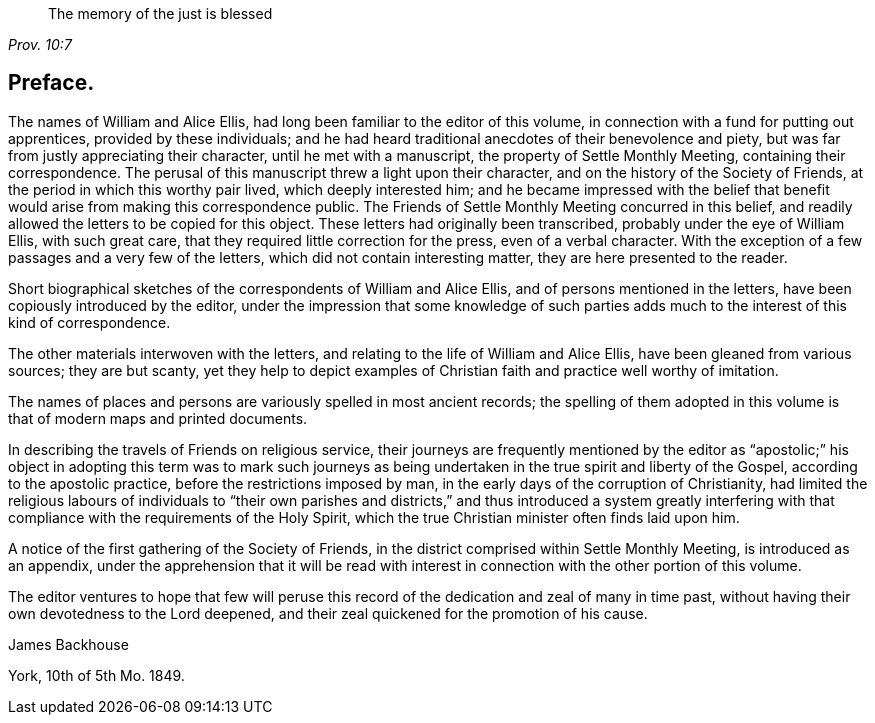 [quote.epigraph, , Prov. 10:7]
____
The memory of the just is blessed
____

== Preface.

The names of William and Alice Ellis,
had long been familiar to the editor of this volume,
in connection with a fund for putting out apprentices, provided by these individuals;
and he had heard traditional anecdotes of their benevolence and piety,
but was far from justly appreciating their character, until he met with a manuscript,
the property of Settle Monthly Meeting, containing their correspondence.
The perusal of this manuscript threw a light upon their character,
and on the history of the Society of Friends,
at the period in which this worthy pair lived, which deeply interested him;
and he became impressed with the belief that benefit
would arise from making this correspondence public.
The Friends of Settle Monthly Meeting concurred in this belief,
and readily allowed the letters to be copied for this object.
These letters had originally been transcribed, probably under the eye of William Ellis,
with such great care, that they required little correction for the press,
even of a verbal character.
With the exception of a few passages and a very few of the letters,
which did not contain interesting matter, they are here presented to the reader.

Short biographical sketches of the correspondents of William and Alice Ellis,
and of persons mentioned in the letters, have been copiously introduced by the editor,
under the impression that some knowledge of such parties
adds much to the interest of this kind of correspondence.

The other materials interwoven with the letters,
and relating to the life of William and Alice Ellis,
have been gleaned from various sources; they are but scanty,
yet they help to depict examples of Christian faith and practice well worthy of imitation.

The names of places and persons are variously spelled in most ancient records;
the spelling of them adopted in this volume is that of modern maps and printed documents.

In describing the travels of Friends on religious service,
their journeys are frequently mentioned by the editor as "`apostolic;`"
his object in adopting this term was to mark such journeys as being
undertaken in the true spirit and liberty of the Gospel,
according to the apostolic practice, before the restrictions imposed by man,
in the early days of the corruption of Christianity,
had limited the religious labours of individuals to "`their own parishes
and districts,`" and thus introduced a system greatly interfering with
that compliance with the requirements of the Holy Spirit,
which the true Christian minister often finds laid upon him.

A notice of the first gathering of the Society of Friends,
in the district comprised within Settle Monthly Meeting, is introduced as an appendix,
under the apprehension that it will be read with interest
in connection with the other portion of this volume.

The editor ventures to hope that few will peruse this record
of the dedication and zeal of many in time past,
without having their own devotedness to the Lord deepened,
and their zeal quickened for the promotion of his cause.

[.signed-section-signature]
James Backhouse

[.signed-section-context-close]
York, 10th of 5th Mo. 1849.
